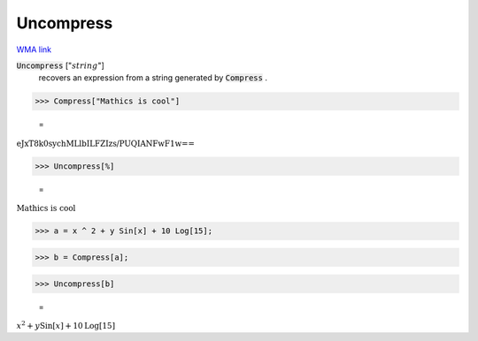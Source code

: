Uncompress
==========

`WMA link <https://reference.wolfram.com/language/ref/Uncompress.html>`_


:code:`Uncompress` [":math:`string`"]
    recovers an expression from a string generated by :code:`Compress` .





>>> Compress["Mathics is cool"]

    =
:math:`\text{eJxT8k0sychMLlbILFZIzs/PUQIANFwF1w==}`


>>> Uncompress[%]

    =
:math:`\text{Mathics is cool}`


>>> a = x ^ 2 + y Sin[x] + 10 Log[15];


>>> b = Compress[a];


>>> Uncompress[b]

    =
:math:`x^2+y \text{Sin}\left[x\right]+10 \text{Log}\left[15\right]`


